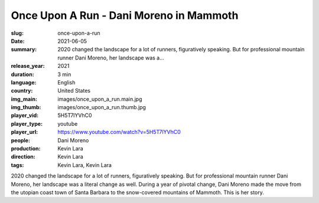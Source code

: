 Once Upon A Run - Dani Moreno in Mammoth
########################################

:slug: once-upon-a-run
:date: 2021-06-05
:summary: 2020 changed the landscape for a lot of runners, figuratively speaking. But for professional mountain runner Dani Moreno, her landscape was a...
:release_year: 2021
:duration: 3 min
:language: English
:country: United States
:img_main: images/once_upon_a_run.main.jpg
:img_thumb: images/once_upon_a_run.thumb.jpg
:player_vid: 5H5T7lYVhC0
:player_type: youtube
:player_url: https://www.youtube.com/watch?v=5H5T7lYVhC0
:people: Dani Moreno
:production: Kevin Lara
:direction: Kevin Lara
:tags: Kevin Lara, Kevin Lara

2020 changed the landscape for a lot of runners, figuratively speaking. But for professional mountain runner Dani Moreno, her landscape was a literal change as well. During a year of pivotal change, Dani Moreno made the move from the utopian coast town of Santa Barbara to the snow-covered mountains of Mammoth. This is her story.
